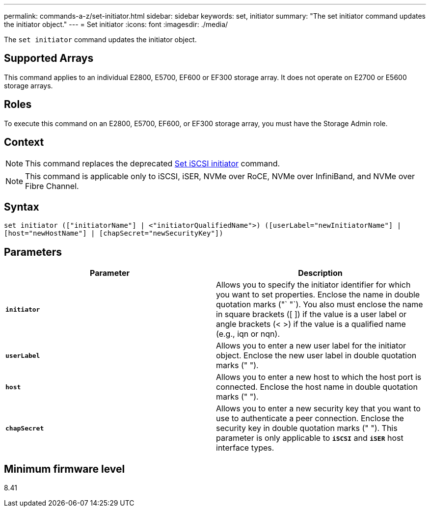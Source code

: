 ---
permalink: commands-a-z/set-initiator.html
sidebar: sidebar
keywords: set, initiator
summary: "The set initiator command updates the initiator object."
---
= Set initiator
:icons: font
:imagesdir: ./media/

[.lead]
The `set initiator` command updates the initiator object.

== Supported Arrays

This command applies to an individual E2800, E5700, EF600 or EF300 storage array. It does not operate on E2700 or E5600 storage arrays.

== Roles

To execute this command on an E2800, E5700, EF600, or EF300 storage array, you must have the Storage Admin role.

== Context

[NOTE]
====
This command replaces the deprecated xref:set-iscsiinitiator.adoc[Set iSCSI initiator] command.
====

[NOTE]
====
This command is applicable only to iSCSI, iSER, NVMe over RoCE, NVMe over InfiniBand, and NVMe over Fibre Channel.
====

== Syntax

----

set initiator (["initiatorName"] | <"initiatorQualifiedName">) ([userLabel="newInitiatorName"] |
[host="newHostName"] | [chapSecret="newSecurityKey"])
----

== Parameters

[cols="2*",options="header"]
|===
| Parameter| Description
a|
`*initiator*`
a|
Allows you to specify the initiator identifier for which you want to set properties. Enclose the name in double quotation marks ("` "`). You also must enclose the name in square brackets ([ ]) if the value is a user label or angle brackets (< >) if the value is a qualified name (e.g., iqn or nqn).
a|
`*userLabel*`
a|
Allows you to enter a new user label for the initiator object. Enclose the new user label in double quotation marks (" ").
a|
`*host*`
a|
Allows you to enter a new host to which the host port is connected. Enclose the host name in double quotation marks (" ").
a|
`*chapSecret*`
a|
Allows you to enter a new security key that you want to use to authenticate a peer connection. Enclose the security key in double quotation marks (" "). This parameter is only applicable to `*iSCSI*` and `*iSER*` host interface types.
|===

== Minimum firmware level

8.41
